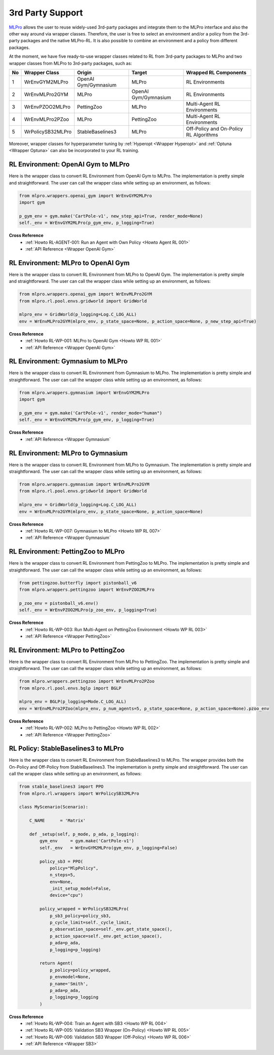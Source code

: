 .. _target-package-third:

3rd Party Support
-----------------

`MLPro <https://github.com/fhswf/MLPro.git>`_ allows the user to reuse widely-used 3rd-party packages and
integrate them to the MLPro interface and also the other way around via wrapper classes.
Therefore, the user is free to select an environment and/or a policy from the 3rd-party packages and the native MLPro-RL.
It is also possible to combine an environment and a policy from different packages.

At the moment, we have five ready-to-use wrapper classes related to RL from 3rd-party packages to MLPro and two wrapper classes from MLPro to 3rd-party packages, such as:

+------+-------------------+----------------------+---------------------+-----------------------------------------+
|  No  |   Wrapper Class   |        Origin        |       Target        |          Wrapped RL Components          |
+======+===================+======================+=====================+=========================================+
| 1    | WrEnvGYM2MLPro    | OpenAI Gym/Gymnasium | MLPro               | RL Environments                         |
+------+-------------------+----------------------+---------------------+-----------------------------------------+
| 2    | WrEnvMLPro2GYM    | MLPro                | OpenAI Gym/Gymnasium| RL Environments                         |
+------+-------------------+----------------------+---------------------+-----------------------------------------+
| 3    | WrEnvPZOO2MLPro   | PettingZoo           | MLPro               | Multi-Agent RL Environments             |
+------+-------------------+----------------------+---------------------+-----------------------------------------+
| 4    | WrEnvMLPro2PZoo   | MLPro                | PettingZoo          | Multi-Agent RL Environments             |
+------+-------------------+----------------------+---------------------+-----------------------------------------+
| 5    | WrPolicySB32MLPro | StableBaselines3     | MLPro               | Off-Policy and On-Policy RL Algorithms  |
+------+-------------------+----------------------+---------------------+-----------------------------------------+

Moreover, wrapper classes for hyperparameter tuning by :ref:`Hyperopt <Wrapper Hyperopt>` and :ref:`Optuna <Wrapper Optuna>` can also be incorporated to your RL training.


RL Environment: OpenAI Gym to MLPro
^^^^^^^^^^^^^^^^^^^^^^^^^^^^^^^^^^^

Here is the wrapper class to convert RL Environment from OpenAI Gym to MLPro.
The implementation is pretty simple and straightforward.
The user can call the wrapper class while setting up an environment, as follows:

.. code-block:: python

    from mlpro.wrappers.openai_gym import WrEnvGYM2MLPro
    import gym
    
    p_gym_env = gym.make('CartPole-v1', new_step_api=True, render_mode=None)
    self._env = WrEnvGYM2MLPro(p_gym_env, p_logging=True)

**Cross Reference**
    - :ref:`Howto RL-AGENT-001: Run an Agent with Own Policy <Howto Agent RL 001>`
    - :ref:`API Reference <Wrapper OpenAI Gym>`


RL Environment: MLPro to OpenAI Gym
^^^^^^^^^^^^^^^^^^^^^^^^^^^^^^^^^^^

Here is the wrapper class to convert RL Environment from MLPro to OpenAI Gym.
The implementation is pretty simple and straightforward.
The user can call the wrapper class while setting up an environment, as follows:

.. code-block:: python

    from mlpro.wrappers.openai_gym import WrEnvMLPro2GYM
    from mlpro.rl.pool.envs.gridworld import GridWorld
    
    mlpro_env = GridWorld(p_logging=Log.C_LOG_ALL)
    env = WrEnvMLPro2GYM(mlpro_env, p_state_space=None, p_action_space=None, p_new_step_api=True)

**Cross Reference**
    - :ref:`Howto RL-WP-001: MLPro to OpenAI Gym <Howto WP RL 001>`
    - :ref:`API Reference <Wrapper OpenAI Gym>`


RL Environment: Gymnasium to MLPro
^^^^^^^^^^^^^^^^^^^^^^^^^^^^^^^^^^^

Here is the wrapper class to convert RL Environment from Gymnasium to MLPro.
The implementation is pretty simple and straightforward.
The user can call the wrapper class while setting up an environment, as follows:

.. code-block:: python

    from mlpro.wrappers.gymnasium import WrEnvGYM2MLPro
    import gym
    
    p_gym_env = gym.make('CartPole-v1', render_mode="human")
    self._env = WrEnvGYM2MLPro(p_gym_env, p_logging=True)

**Cross Reference**
    - :ref:`API Reference <Wrapper Gymnasium`


RL Environment: MLPro to Gymnasium
^^^^^^^^^^^^^^^^^^^^^^^^^^^^^^^^^^^

Here is the wrapper class to convert RL Environment from MLPro to Gymnasium.
The implementation is pretty simple and straightforward.
The user can call the wrapper class while setting up an environment, as follows:

.. code-block:: python

    from mlpro.wrappers.gymnasium import WrEnvMLPro2GYM
    from mlpro.rl.pool.envs.gridworld import GridWorld
    
    mlpro_env = GridWorld(p_logging=Log.C_LOG_ALL)
    env = WrEnvMLPro2GYM(mlpro_env, p_state_space=None, p_action_space=None)

**Cross Reference**
    - :ref:`Howto RL-WP-007: Gymnasium to MLPro <Howto WP RL 007>`
    - :ref:`API Reference <Wrapper Gymnasium`


RL Environment: PettingZoo to MLPro
^^^^^^^^^^^^^^^^^^^^^^^^^^^^^^^^^^^

Here is the wrapper class to convert RL Environment from PettingZoo to MLPro.
The implementation is pretty simple and straightforward.
The user can call the wrapper class while setting up an environment, as follows:

.. code-block:: python

    from pettingzoo.butterfly import pistonball_v6
    from mlpro.wrappers.pettingzoo import WrEnvPZOO2MLPro
    
    p_zoo_env = pistonball_v6.env()
    self._env = WrEnvPZOO2MLPro(p_zoo_env, p_logging=True)

**Cross Reference**
    - :ref:`Howto RL-WP-003: Run Multi-Agent on PettingZoo Environment <Howto WP RL 003>`
    - :ref:`API Reference <Wrapper PettingZoo>`


RL Environment: MLPro to PettingZoo
^^^^^^^^^^^^^^^^^^^^^^^^^^^^^^^^^^^

Here is the wrapper class to convert RL Environment from MLPro to PettingZoo.
The implementation is pretty simple and straightforward.
The user can call the wrapper class while setting up an environment, as follows:

.. code-block:: python

    from mlpro.wrappers.pettingzoo import WrEnvMLPro2PZoo
    from mlpro.rl.pool.envs.bglp import BGLP
    
    mlpro_env = BGLP(p_logging=Mode.C_LOG_ALL)
    env = WrEnvMLPro2PZoo(mlpro_env, p_num_agents=5, p_state_space=None, p_action_space=None).pzoo_env

**Cross Reference**
    - :ref:`Howto RL-WP-002: MLPro to PettingZoo <Howto WP RL 002>`
    - :ref:`API Reference <Wrapper PettingZoo>`


RL Policy: StableBaselines3 to MLPro
^^^^^^^^^^^^^^^^^^^^^^^^^^^^^^^^^^^^

Here is the wrapper class to convert RL Environment from StableBaselines3 to MLPro.
The wrapper provides both the On-Policy and Off-Policy from StableBaselines3.
The implementation is pretty simple and straightforward.
The user can call the wrapper class while setting up an environment, as follows:

.. code-block:: python

    from stable_baselines3 import PPO
    from mlpro.rl.wrappers import WrPolicySB32MLPro

    class MyScenario(Scenario):

        C_NAME      = 'Matrix'

        def _setup(self, p_mode, p_ada, p_logging):
            gym_env     = gym.make('CartPole-v1')
            self._env   = WrEnvGYM2MLPro(gym_env, p_logging=False)

            policy_sb3 = PPO(
                policy="MlpPolicy",
                n_steps=5, 
                env=None,
                _init_setup_model=False,
                device="cpu")

            policy_wrapped = WrPolicySB32MLPro(
                p_sb3_policy=policy_sb3,
                p_cycle_limit=self._cycle_limit,
                p_observation_space=self._env.get_state_space(),
                p_action_space=self._env.get_action_space(),
                p_ada=p_ada,
                p_logging=p_logging)

            return Agent(
                p_policy=policy_wrapped,
                p_envmodel=None,
                p_name='Smith',
                p_ada=p_ada,
                p_logging=p_logging
            )


**Cross Reference**
    - :ref:`Howto RL-WP-004: Train an Agent with SB3 <Howto WP RL 004>`
    - :ref:`Howto RL-WP-005: Validation SB3 Wrapper (On-Policy) <Howto WP RL 005>`
    - :ref:`Howto RL-WP-006: Validation SB3 Wrapper (Off-Policy) <Howto WP RL 006>`
    - :ref:`API Reference <Wrapper SB3>`


